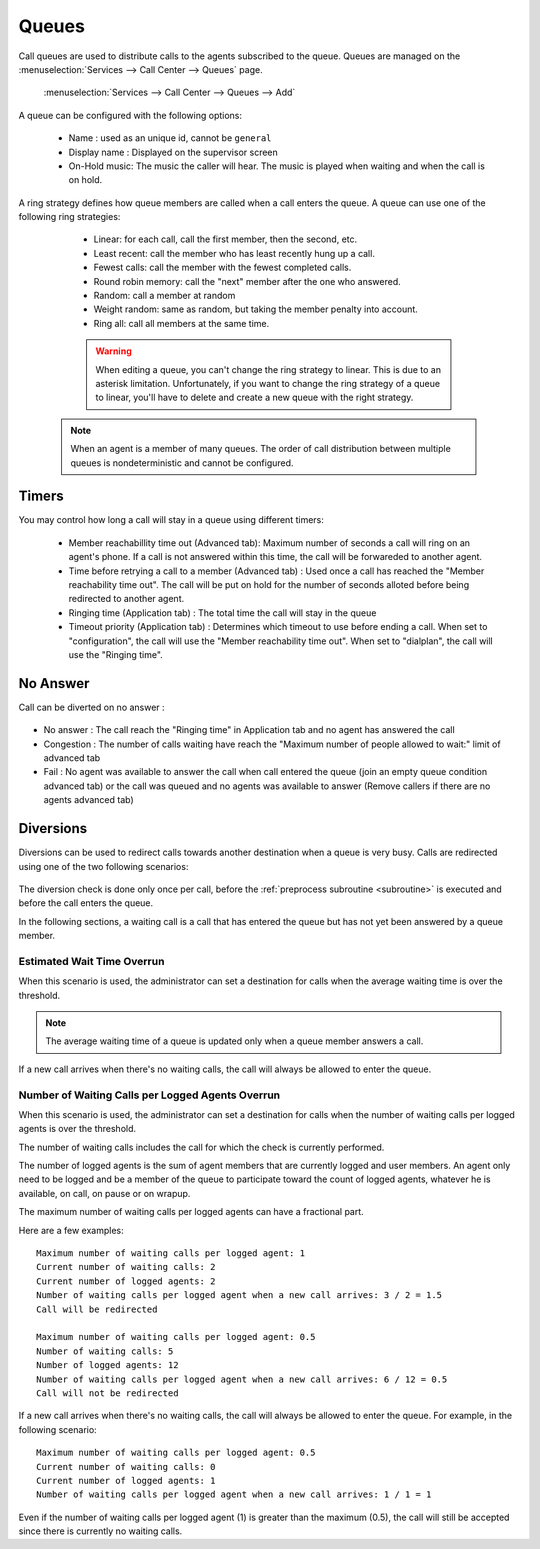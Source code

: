 ******
Queues
******

Call queues are used to distribute calls to the agents subscribed to the queue.  Queues are managed on the
:menuselection:`Services --> Call Center --> Queues` page.

.. figure:: add-queue.png
   :scale: 85%

   :menuselection:`Services --> Call Center --> Queues --> Add`

A queue can be configured with the following options:

   * Name : used as an unique id, cannot be ``general``
   * Display name : Displayed on the supervisor screen
   * On-Hold music: The music the caller will hear. The music is played when waiting and when the call is on hold.

A ring strategy defines how queue members are called when a call enters the queue.
A queue can use one of the following ring strategies:

   * Linear: for each call, call the first member, then the second, etc.
   * Least recent: call the member who has least recently hung up a call.
   * Fewest calls: call the member with the fewest completed calls.
   * Round robin memory: call the "next" member after the one who answered.
   * Random: call a member at random
   * Weight random: same as random, but taking the member penalty into account.
   * Ring all: call all members at the same time.

   .. warning::

      When editing a queue, you can't change the ring strategy to linear. This
      is due to an asterisk limitation. Unfortunately, if you want to change the
      ring strategy of a queue to linear, you'll have to delete and create a new
      queue with the right strategy.

  .. note::

     When an agent is a member of many queues. The order of call distribution
     between multiple queues is nondeterministic and cannot be configured.


Timers
======

You may control how long a call will stay in a queue using different timers:

   * Member reachabillity time out (Advanced tab): Maximum number of seconds a call will ring on an agent's phone. If a call is not answered within this time, the call will be forwareded to another agent.
   * Time before retrying a call to a member (Advanced tab) : Used once a call has reached the "Member reachability time out". The call will be put on hold for the number of seconds alloted before being redirected to another agent.
   * Ringing time (Application tab) : The total time the call will stay in the queue
   * Timeout priority (Application tab) : Determines which timeout to use before ending a call. When set to "configuration", the call will use the "Member reachability time out". When set to "dialplan", the call will use the "Ringing time".

.. figure:: queue_timers.jpg
   :scale: 85%

No Answer
=========

Call can be diverted on no answer :

.. figure:: noanswer.png
    :scale: 85%

* No answer : The call reach the "Ringing time" in Application tab and no agent has answered the call
* Congestion : The number of calls waiting have reach the "Maximum number of people allowed to wait:" limit of advanced tab
* Fail : No agent was available to answer the call when call entered the queue (join an empty queue condition advanced tab)  or
  the call was queued and no agents was available to answer (Remove callers if there are no agents advanced tab)


Diversions
==========

Diversions can be used to redirect calls towards another destination when a queue is very busy.
Calls are redirected using one of the two following scenarios:

.. figure:: diversions.png
    :scale: 85%

The diversion check is done only once per call, before the :ref:`preprocess subroutine <subroutine>` is
executed and before the call enters the queue.

In the following sections, a waiting call is a call that has entered the queue but has not yet been
answered by a queue member.


Estimated Wait Time Overrun
---------------------------

When this scenario is used, the administrator can set a destination for calls when the average waiting time is over the threshold.

.. note:: The average waiting time of a queue is updated only when a queue member answers a call.

If a new call arrives when there's no waiting calls, the call will always be allowed to enter the queue.


.. _queue-diversion-waitratio:

Number of Waiting Calls per Logged Agents Overrun
-------------------------------------------------

When this scenario is used, the administrator can set a destination for calls when the number of waiting
calls per logged agents is over the threshold.

The number of waiting calls includes the call for which the check is currently performed.

The number of logged agents is the sum of agent members that are currently logged and user members. An
agent only need to be logged and be a member of the queue to participate toward the count of logged agents,
whatever he is available, on call, on pause or on wrapup.

The maximum number of waiting calls per logged agents can have a fractional part.

Here are a few examples::

    Maximum number of waiting calls per logged agent: 1
    Current number of waiting calls: 2
    Current number of logged agents: 2
    Number of waiting calls per logged agent when a new call arrives: 3 / 2 = 1.5
    Call will be redirected

    Maximum number of waiting calls per logged agent: 0.5
    Number of waiting calls: 5
    Number of logged agents: 12
    Number of waiting calls per logged agent when a new call arrives: 6 / 12 = 0.5
    Call will not be redirected

If a new call arrives when there's no waiting calls, the call will always be allowed to enter the queue.
For example, in the following scenario::

    Maximum number of waiting calls per logged agent: 0.5
    Current number of waiting calls: 0
    Current number of logged agents: 1
    Number of waiting calls per logged agent when a new call arrives: 1 / 1 = 1

Even if the number of waiting calls per logged agent (1) is greater than the maximum (0.5), the call
will still be accepted since there is currently no waiting calls.
